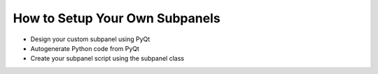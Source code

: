 How to Setup Your Own Subpanels
===============================

* Design your custom subpanel using PyQt
* Autogenerate Python code from PyQt
* Create your subpanel script using the subpanel class